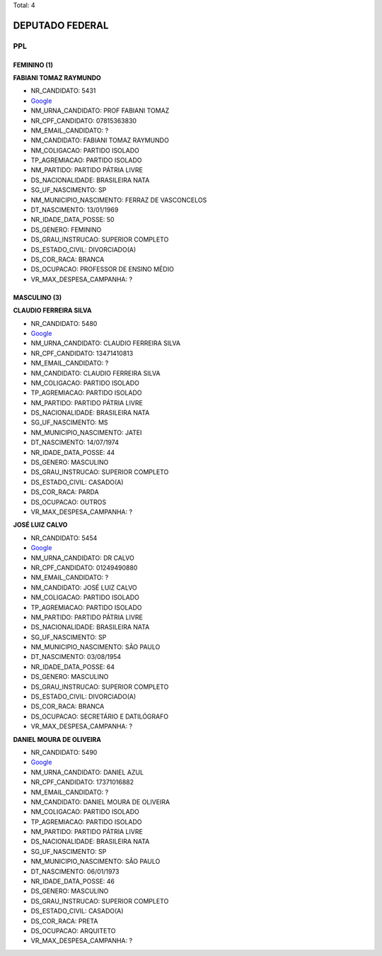 Total: 4

DEPUTADO FEDERAL
================

PPL
---

FEMININO (1)
............

**FABIANI TOMAZ RAYMUNDO**

- NR_CANDIDATO: 5431
- `Google <https://www.google.com/search?q=FABIANI+TOMAZ+RAYMUNDO>`_
- NM_URNA_CANDIDATO: PROF FABIANI TOMAZ
- NR_CPF_CANDIDATO: 07815363830
- NM_EMAIL_CANDIDATO: ?
- NM_CANDIDATO: FABIANI TOMAZ RAYMUNDO
- NM_COLIGACAO: PARTIDO ISOLADO
- TP_AGREMIACAO: PARTIDO ISOLADO
- NM_PARTIDO: PARTIDO PÁTRIA LIVRE
- DS_NACIONALIDADE: BRASILEIRA NATA
- SG_UF_NASCIMENTO: SP
- NM_MUNICIPIO_NASCIMENTO: FERRAZ DE VASCONCELOS
- DT_NASCIMENTO: 13/01/1969
- NR_IDADE_DATA_POSSE: 50
- DS_GENERO: FEMININO
- DS_GRAU_INSTRUCAO: SUPERIOR COMPLETO
- DS_ESTADO_CIVIL: DIVORCIADO(A)
- DS_COR_RACA: BRANCA
- DS_OCUPACAO: PROFESSOR DE ENSINO MÉDIO
- VR_MAX_DESPESA_CAMPANHA: ?


MASCULINO (3)
.............

**CLAUDIO FERREIRA SILVA**

- NR_CANDIDATO: 5480
- `Google <https://www.google.com/search?q=CLAUDIO+FERREIRA+SILVA>`_
- NM_URNA_CANDIDATO: CLAUDIO FERREIRA SILVA
- NR_CPF_CANDIDATO: 13471410813
- NM_EMAIL_CANDIDATO: ?
- NM_CANDIDATO: CLAUDIO FERREIRA SILVA
- NM_COLIGACAO: PARTIDO ISOLADO
- TP_AGREMIACAO: PARTIDO ISOLADO
- NM_PARTIDO: PARTIDO PÁTRIA LIVRE
- DS_NACIONALIDADE: BRASILEIRA NATA
- SG_UF_NASCIMENTO: MS
- NM_MUNICIPIO_NASCIMENTO: JATEI
- DT_NASCIMENTO: 14/07/1974
- NR_IDADE_DATA_POSSE: 44
- DS_GENERO: MASCULINO
- DS_GRAU_INSTRUCAO: SUPERIOR COMPLETO
- DS_ESTADO_CIVIL: CASADO(A)
- DS_COR_RACA: PARDA
- DS_OCUPACAO: OUTROS
- VR_MAX_DESPESA_CAMPANHA: ?


**JOSÉ LUIZ CALVO**

- NR_CANDIDATO: 5454
- `Google <https://www.google.com/search?q=JOSÉ+LUIZ+CALVO>`_
- NM_URNA_CANDIDATO: DR CALVO
- NR_CPF_CANDIDATO: 01249490880
- NM_EMAIL_CANDIDATO: ?
- NM_CANDIDATO: JOSÉ LUIZ CALVO
- NM_COLIGACAO: PARTIDO ISOLADO
- TP_AGREMIACAO: PARTIDO ISOLADO
- NM_PARTIDO: PARTIDO PÁTRIA LIVRE
- DS_NACIONALIDADE: BRASILEIRA NATA
- SG_UF_NASCIMENTO: SP
- NM_MUNICIPIO_NASCIMENTO: SÃO PAULO
- DT_NASCIMENTO: 03/08/1954
- NR_IDADE_DATA_POSSE: 64
- DS_GENERO: MASCULINO
- DS_GRAU_INSTRUCAO: SUPERIOR COMPLETO
- DS_ESTADO_CIVIL: DIVORCIADO(A)
- DS_COR_RACA: BRANCA
- DS_OCUPACAO: SECRETÁRIO E DATILÓGRAFO
- VR_MAX_DESPESA_CAMPANHA: ?


**DANIEL MOURA DE OLIVEIRA**

- NR_CANDIDATO: 5490
- `Google <https://www.google.com/search?q=DANIEL+MOURA+DE+OLIVEIRA>`_
- NM_URNA_CANDIDATO: DANIEL AZUL
- NR_CPF_CANDIDATO: 17371016882
- NM_EMAIL_CANDIDATO: ?
- NM_CANDIDATO: DANIEL MOURA DE OLIVEIRA
- NM_COLIGACAO: PARTIDO ISOLADO
- TP_AGREMIACAO: PARTIDO ISOLADO
- NM_PARTIDO: PARTIDO PÁTRIA LIVRE
- DS_NACIONALIDADE: BRASILEIRA NATA
- SG_UF_NASCIMENTO: SP
- NM_MUNICIPIO_NASCIMENTO: SÃO PAULO
- DT_NASCIMENTO: 06/01/1973
- NR_IDADE_DATA_POSSE: 46
- DS_GENERO: MASCULINO
- DS_GRAU_INSTRUCAO: SUPERIOR COMPLETO
- DS_ESTADO_CIVIL: CASADO(A)
- DS_COR_RACA: PRETA
- DS_OCUPACAO: ARQUITETO
- VR_MAX_DESPESA_CAMPANHA: ?

